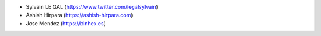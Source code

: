 * Sylvain LE GAL (https://www.twitter.com/legalsylvain)
* Ashish Hirpara (https://ashish-hirpara.com)
* Jose Mendez (https://binhex.es)
